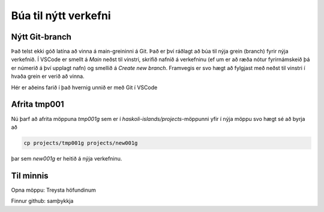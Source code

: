 Búa til nýtt verkefni
=====================

Nýtt Git-branch
-----------------------

Það telst ekki góð latína að vinna á main-greininni á Git. Það er því ráðlagt að búa til 
nýja grein (branch) fyrir nýja verkefnið. Í VSCode er smellt á *Main* neðst til vinstri, 
skrifið nafnið á verkefninu (ef um er að ræða nótur fyrirnámskeið þá er númerið á því upplagt
nafn) og smellið á *Create new branch*. Framvegis er svo hægt að fylgjast með neðst til vinstri 
í hvaða grein er verið að vinna.

.. image:: myndir/vscode-branch.png

Hér er aðeins farið í það hvernig unnið er með Git í VSCode

.. youtube:: i_23KUAEtUM

Afrita tmp001
-------------

Nú þarf að afrita möppuna `tmp001g` sem er í `haskoli-islands/projects`-möppunni yfir í nýja möppu svo
hægt sé að byrja að 

.. code-block:: 

   cp projects/tmp001g projects/new001g

þar sem *new001g* er heitið á nýja verkefninu. 


Til minnis
----------

Opna möppu: Treysta höfundinum

Finnur github: samþykkja